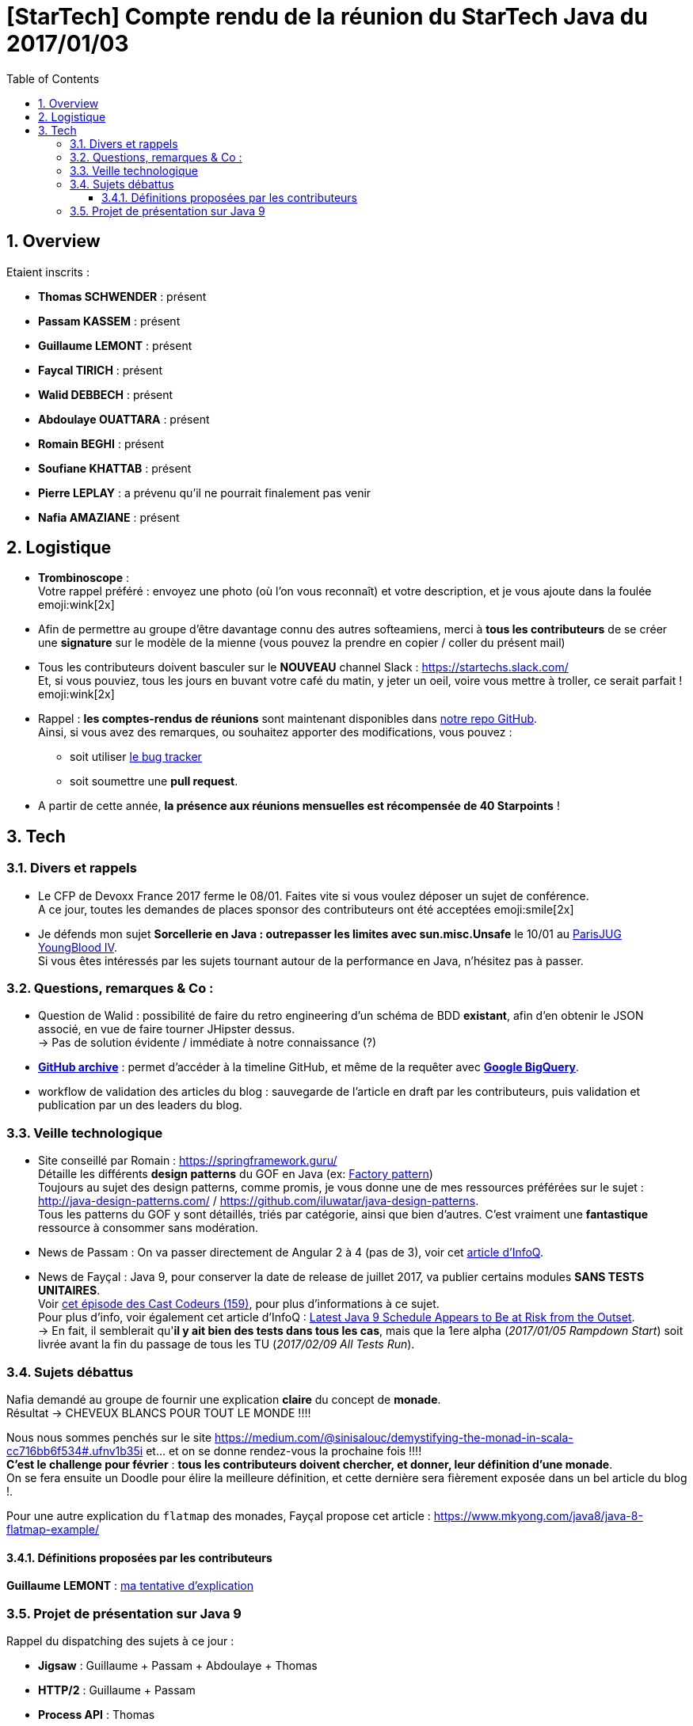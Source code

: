= [StarTech] Compte rendu de la réunion du StarTech Java du 2017/01/03
:toc:
:toclevels: 3
:toc-placement!:
:lb: pass:[<br> +]
:imagesdir: images
:icons: font
:source-highlighter: highlightjs
:sectnums:

toc::[]

== Overview

Etaient inscrits :

* *Thomas SCHWENDER* : présent
* *Passam KASSEM* : présent
* *Guillaume LEMONT* : présent
* *Faycal TIRICH* : présent
* *Walid DEBBECH* : présent
* *Abdoulaye OUATTARA* : présent
* *Romain BEGHI* : présent
* *Soufiane KHATTAB* : présent
* *Pierre LEPLAY* : a prévenu qu'il ne pourrait finalement pas venir
* *Nafia AMAZIANE* : présent

== Logistique

* [red]*Trombinoscope* : +
Votre rappel préféré : envoyez une photo (où l’on vous reconnaît) et votre description, et je vous ajoute dans la foulée emoji:wink[2x]
* Afin de permettre au groupe d'être davantage connu des autres softeamiens, merci à *tous les contributeurs* de se créer une *signature* sur le modèle de la mienne (vous pouvez la prendre en copier / coller du présent mail)
* Tous les contributeurs doivent basculer sur le *NOUVEAU* channel Slack : https://startechs.slack.com/ +
Et, si vous pouviez, tous les jours en buvant votre café du matin, y jeter un oeil, voire vous mettre à troller, ce serait parfait ! emoji:wink[2x]
* Rappel : *les comptes-rendus de réunions* sont maintenant disponibles dans https://github.com/softeamfr/startech-meetings-reports[notre repo GitHub]. +
Ainsi, si vous avez des remarques, ou souhaitez apporter des modifications, vous pouvez : 
** soit utiliser https://github.com/softeamfr/startech-meetings-reports/issues[le bug tracker]
** soit soumettre une *pull request*.
* A partir de cette année, *la présence aux réunions mensuelles est récompensée de 40 Starpoints* !

== Tech

=== Divers et rappels

* Le CFP de Devoxx France 2017 ferme le 08/01. Faites vite si vous voulez déposer un sujet de conférence. +
A ce jour, toutes les demandes de places sponsor des contributeurs ont été acceptées emoji:smile[2x]

* Je défends mon sujet *Sorcellerie en Java : outrepasser les limites avec sun.misc.Unsafe* le 10/01 au https://www.parisjug.org/xwiki/wiki/oldversion/view/Meeting/20170110[ParisJUG YoungBlood IV]. +
Si vous êtes intéressés par les sujets tournant autour de la performance en Java, n'hésitez pas à passer.

=== Questions, remarques & Co : 

* Question de Walid : possibilité de faire du retro engineering d'un schéma de BDD *existant*, afin d'en obtenir le JSON associé, en vue de faire tourner JHipster dessus. +
-> Pas de solution évidente / immédiate à notre connaissance (?)
* https://www.githubarchive.org/[*GitHub archive*] : permet d'accéder à la timeline GitHub, et même de la requêter avec https://cloud.google.com/bigquery/what-is-bigquery[*Google BigQuery*].
* workflow de validation des articles du blog : sauvegarde de l'article en draft par les contributeurs, puis validation et publication par un des leaders du blog.

=== Veille technologique

* Site conseillé par Romain : https://springframework.guru/ +
Détaille les différents *design patterns* du GOF en Java (ex: https://springframework.guru/gang-of-four-design-patterns/factory-method-design-pattern/[Factory pattern]) +
Toujours au sujet des design patterns, comme promis, je vous donne une de mes ressources préférées sur le sujet : http://java-design-patterns.com/ / https://github.com/iluwatar/java-design-patterns. +
Tous les patterns du GOF y sont détaillés, triés par catégorie, ainsi que bien d'autres. C'est vraiment une [red]*fantastique* ressource à consommer sans modération.
* News de Passam : On va passer directement de Angular 2 à 4 (pas de 3), voir cet https://www.infoq.com/news/2016/12/angular-4[article d'InfoQ].
* News de Fayçal : Java 9, pour conserver la date de release de juillet 2017, va publier certains modules [line-through]*SANS TESTS UNITAIRES*. +
Voir https://lescastcodeurs.com/2016/12/19/lcc-159-si-les-mechants-se-mettent-a-etre-gentils/[cet épisode des Cast Codeurs (159)], pour plus d'informations à ce sujet. +
Pour plus d'info, voir également cet article d'InfoQ : https://www.infoq.com/news/2016/12/java9-latest-schedule-at-risk[Latest Java 9 Schedule Appears to Be at Risk from the Outset]. +
-> En fait, il semblerait qu'*il y ait bien des tests dans tous les cas*, mais que la 1ere alpha (_2017/01/05 Rampdown Start_) soit livrée avant la fin du passage de tous les TU (_2017/02/09 All Tests Run_).

=== Sujets débattus

Nafia demandé au groupe de fournir une explication *claire* du concept de [red]*monade*. +
Résultat -> CHEVEUX BLANCS POUR TOUT LE MONDE !!!!

Nous nous sommes penchés sur le site https://medium.com/@sinisalouc/demystifying-the-monad-in-scala-cc716bb6f534#.ufnv1b35i et... et on se donne rendez-vous la prochaine fois !!!! +
[red]*C'est le challenge pour février* : *tous les contributeurs doivent chercher, et donner, leur définition d'une monade*. +
On se fera ensuite un Doodle pour élire la meilleure définition, et cette dernière sera fièrement exposée dans un bel article du blog !.

Pour une autre explication du `flatmap` des monades, Fayçal propose cet article : https://www.mkyong.com/java8/java-8-flatmap-example/

==== Définitions proposées par les contributeurs

*Guillaume LEMONT* : link:monad-definition/GLE_monade-kezako.adoc[ma tentative d'explication]

=== Projet de présentation sur Java 9

Rappel du dispatching des sujets à ce jour :

* *Jigsaw* : Guillaume + Passam + Abdoulaye + Thomas
* *HTTP/2* : Guillaume + Passam
* *Process API* : Thomas
* *REPL* : Soufiane + Thomas
* *Immutable collection factories* : Walid
* *HTML 5 Javadoc* : Soufiane
* *Garbage Collector G1* : Soufiane

Afin de faciliter le travail collaboratif, nous avons créer un repo spécifique pour la présentation : https://github.com/softeamfr/java9-presentation

Si vous êtes intéressés par rejoindre un groupe, [red]*n'hésitez pas à vous manifester sur notre https://startechjava.slack.com/messages/java9-presentation/[channel Slack dédié] !*

@+, +
Thomas

